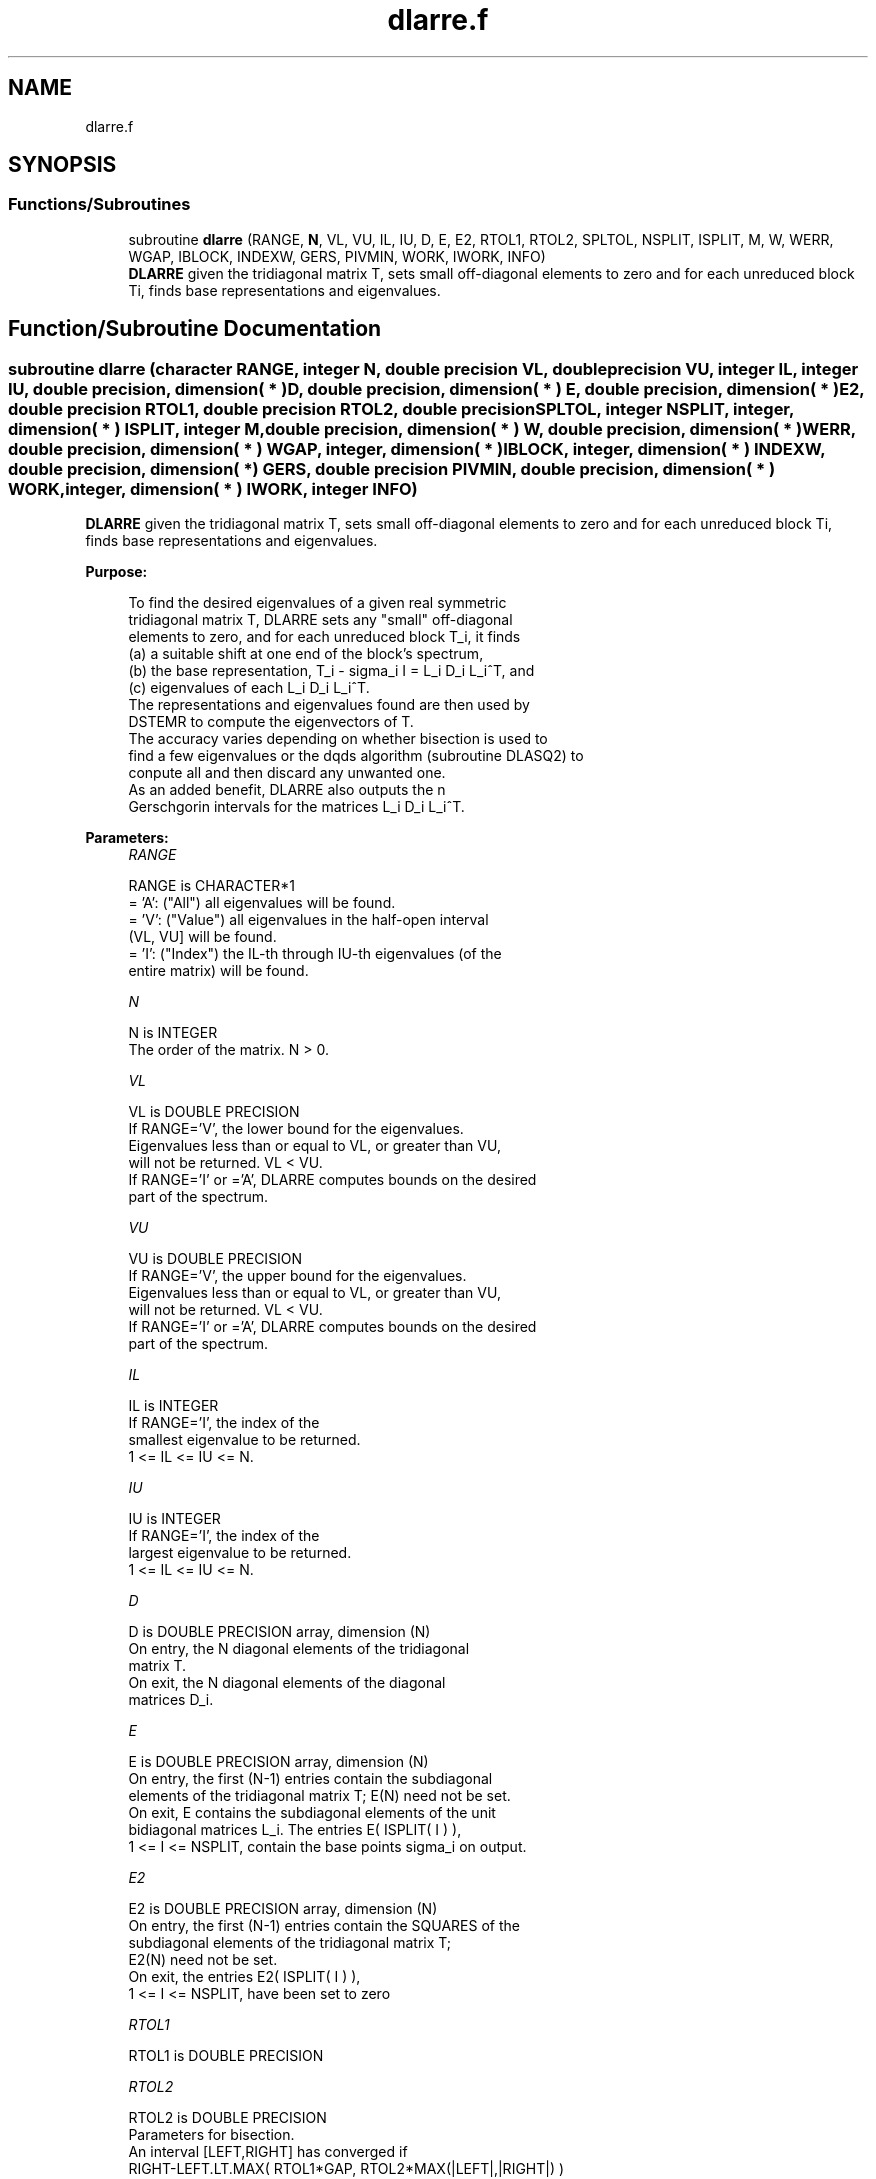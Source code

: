 .TH "dlarre.f" 3 "Tue Nov 14 2017" "Version 3.8.0" "LAPACK" \" -*- nroff -*-
.ad l
.nh
.SH NAME
dlarre.f
.SH SYNOPSIS
.br
.PP
.SS "Functions/Subroutines"

.in +1c
.ti -1c
.RI "subroutine \fBdlarre\fP (RANGE, \fBN\fP, VL, VU, IL, IU, D, E, E2, RTOL1, RTOL2, SPLTOL, NSPLIT, ISPLIT, M, W, WERR, WGAP, IBLOCK, INDEXW, GERS, PIVMIN, WORK, IWORK, INFO)"
.br
.RI "\fBDLARRE\fP given the tridiagonal matrix T, sets small off-diagonal elements to zero and for each unreduced block Ti, finds base representations and eigenvalues\&. "
.in -1c
.SH "Function/Subroutine Documentation"
.PP 
.SS "subroutine dlarre (character RANGE, integer N, double precision VL, double precision VU, integer IL, integer IU, double precision, dimension( * ) D, double precision, dimension( * ) E, double precision, dimension( * ) E2, double precision RTOL1, double precision RTOL2, double precision SPLTOL, integer NSPLIT, integer, dimension( * ) ISPLIT, integer M, double precision, dimension( * ) W, double precision, dimension( * ) WERR, double precision, dimension( * ) WGAP, integer, dimension( * ) IBLOCK, integer, dimension( * ) INDEXW, double precision, dimension( * ) GERS, double precision PIVMIN, double precision, dimension( * ) WORK, integer, dimension( * ) IWORK, integer INFO)"

.PP
\fBDLARRE\fP given the tridiagonal matrix T, sets small off-diagonal elements to zero and for each unreduced block Ti, finds base representations and eigenvalues\&.  
.PP
\fBPurpose: \fP
.RS 4

.PP
.nf
 To find the desired eigenvalues of a given real symmetric
 tridiagonal matrix T, DLARRE sets any "small" off-diagonal
 elements to zero, and for each unreduced block T_i, it finds
 (a) a suitable shift at one end of the block's spectrum,
 (b) the base representation, T_i - sigma_i I = L_i D_i L_i^T, and
 (c) eigenvalues of each L_i D_i L_i^T.
 The representations and eigenvalues found are then used by
 DSTEMR to compute the eigenvectors of T.
 The accuracy varies depending on whether bisection is used to
 find a few eigenvalues or the dqds algorithm (subroutine DLASQ2) to
 conpute all and then discard any unwanted one.
 As an added benefit, DLARRE also outputs the n
 Gerschgorin intervals for the matrices L_i D_i L_i^T.
.fi
.PP
 
.RE
.PP
\fBParameters:\fP
.RS 4
\fIRANGE\fP 
.PP
.nf
          RANGE is CHARACTER*1
          = 'A': ("All")   all eigenvalues will be found.
          = 'V': ("Value") all eigenvalues in the half-open interval
                           (VL, VU] will be found.
          = 'I': ("Index") the IL-th through IU-th eigenvalues (of the
                           entire matrix) will be found.
.fi
.PP
.br
\fIN\fP 
.PP
.nf
          N is INTEGER
          The order of the matrix. N > 0.
.fi
.PP
.br
\fIVL\fP 
.PP
.nf
          VL is DOUBLE PRECISION
          If RANGE='V', the lower bound for the eigenvalues.
          Eigenvalues less than or equal to VL, or greater than VU,
          will not be returned.  VL < VU.
          If RANGE='I' or ='A', DLARRE computes bounds on the desired
          part of the spectrum.
.fi
.PP
.br
\fIVU\fP 
.PP
.nf
          VU is DOUBLE PRECISION
          If RANGE='V', the upper bound for the eigenvalues.
          Eigenvalues less than or equal to VL, or greater than VU,
          will not be returned.  VL < VU.
          If RANGE='I' or ='A', DLARRE computes bounds on the desired
          part of the spectrum.
.fi
.PP
.br
\fIIL\fP 
.PP
.nf
          IL is INTEGER
          If RANGE='I', the index of the
          smallest eigenvalue to be returned.
          1 <= IL <= IU <= N.
.fi
.PP
.br
\fIIU\fP 
.PP
.nf
          IU is INTEGER
          If RANGE='I', the index of the
          largest eigenvalue to be returned.
          1 <= IL <= IU <= N.
.fi
.PP
.br
\fID\fP 
.PP
.nf
          D is DOUBLE PRECISION array, dimension (N)
          On entry, the N diagonal elements of the tridiagonal
          matrix T.
          On exit, the N diagonal elements of the diagonal
          matrices D_i.
.fi
.PP
.br
\fIE\fP 
.PP
.nf
          E is DOUBLE PRECISION array, dimension (N)
          On entry, the first (N-1) entries contain the subdiagonal
          elements of the tridiagonal matrix T; E(N) need not be set.
          On exit, E contains the subdiagonal elements of the unit
          bidiagonal matrices L_i. The entries E( ISPLIT( I ) ),
          1 <= I <= NSPLIT, contain the base points sigma_i on output.
.fi
.PP
.br
\fIE2\fP 
.PP
.nf
          E2 is DOUBLE PRECISION array, dimension (N)
          On entry, the first (N-1) entries contain the SQUARES of the
          subdiagonal elements of the tridiagonal matrix T;
          E2(N) need not be set.
          On exit, the entries E2( ISPLIT( I ) ),
          1 <= I <= NSPLIT, have been set to zero
.fi
.PP
.br
\fIRTOL1\fP 
.PP
.nf
          RTOL1 is DOUBLE PRECISION
.fi
.PP
.br
\fIRTOL2\fP 
.PP
.nf
          RTOL2 is DOUBLE PRECISION
           Parameters for bisection.
           An interval [LEFT,RIGHT] has converged if
           RIGHT-LEFT.LT.MAX( RTOL1*GAP, RTOL2*MAX(|LEFT|,|RIGHT|) )
.fi
.PP
.br
\fISPLTOL\fP 
.PP
.nf
          SPLTOL is DOUBLE PRECISION
          The threshold for splitting.
.fi
.PP
.br
\fINSPLIT\fP 
.PP
.nf
          NSPLIT is INTEGER
          The number of blocks T splits into. 1 <= NSPLIT <= N.
.fi
.PP
.br
\fIISPLIT\fP 
.PP
.nf
          ISPLIT is INTEGER array, dimension (N)
          The splitting points, at which T breaks up into blocks.
          The first block consists of rows/columns 1 to ISPLIT(1),
          the second of rows/columns ISPLIT(1)+1 through ISPLIT(2),
          etc., and the NSPLIT-th consists of rows/columns
          ISPLIT(NSPLIT-1)+1 through ISPLIT(NSPLIT)=N.
.fi
.PP
.br
\fIM\fP 
.PP
.nf
          M is INTEGER
          The total number of eigenvalues (of all L_i D_i L_i^T)
          found.
.fi
.PP
.br
\fIW\fP 
.PP
.nf
          W is DOUBLE PRECISION array, dimension (N)
          The first M elements contain the eigenvalues. The
          eigenvalues of each of the blocks, L_i D_i L_i^T, are
          sorted in ascending order ( DLARRE may use the
          remaining N-M elements as workspace).
.fi
.PP
.br
\fIWERR\fP 
.PP
.nf
          WERR is DOUBLE PRECISION array, dimension (N)
          The error bound on the corresponding eigenvalue in W.
.fi
.PP
.br
\fIWGAP\fP 
.PP
.nf
          WGAP is DOUBLE PRECISION array, dimension (N)
          The separation from the right neighbor eigenvalue in W.
          The gap is only with respect to the eigenvalues of the same block
          as each block has its own representation tree.
          Exception: at the right end of a block we store the left gap
.fi
.PP
.br
\fIIBLOCK\fP 
.PP
.nf
          IBLOCK is INTEGER array, dimension (N)
          The indices of the blocks (submatrices) associated with the
          corresponding eigenvalues in W; IBLOCK(i)=1 if eigenvalue
          W(i) belongs to the first block from the top, =2 if W(i)
          belongs to the second block, etc.
.fi
.PP
.br
\fIINDEXW\fP 
.PP
.nf
          INDEXW is INTEGER array, dimension (N)
          The indices of the eigenvalues within each block (submatrix);
          for example, INDEXW(i)= 10 and IBLOCK(i)=2 imply that the
          i-th eigenvalue W(i) is the 10-th eigenvalue in block 2
.fi
.PP
.br
\fIGERS\fP 
.PP
.nf
          GERS is DOUBLE PRECISION array, dimension (2*N)
          The N Gerschgorin intervals (the i-th Gerschgorin interval
          is (GERS(2*i-1), GERS(2*i)).
.fi
.PP
.br
\fIPIVMIN\fP 
.PP
.nf
          PIVMIN is DOUBLE PRECISION
          The minimum pivot in the Sturm sequence for T.
.fi
.PP
.br
\fIWORK\fP 
.PP
.nf
          WORK is DOUBLE PRECISION array, dimension (6*N)
          Workspace.
.fi
.PP
.br
\fIIWORK\fP 
.PP
.nf
          IWORK is INTEGER array, dimension (5*N)
          Workspace.
.fi
.PP
.br
\fIINFO\fP 
.PP
.nf
          INFO is INTEGER
          = 0:  successful exit
          > 0:  A problem occurred in DLARRE.
          < 0:  One of the called subroutines signaled an internal problem.
                Needs inspection of the corresponding parameter IINFO
                for further information.

          =-1:  Problem in DLARRD.
          = 2:  No base representation could be found in MAXTRY iterations.
                Increasing MAXTRY and recompilation might be a remedy.
          =-3:  Problem in DLARRB when computing the refined root
                representation for DLASQ2.
          =-4:  Problem in DLARRB when preforming bisection on the
                desired part of the spectrum.
          =-5:  Problem in DLASQ2.
          =-6:  Problem in DLASQ2.
.fi
.PP
 
.RE
.PP
\fBAuthor:\fP
.RS 4
Univ\&. of Tennessee 
.PP
Univ\&. of California Berkeley 
.PP
Univ\&. of Colorado Denver 
.PP
NAG Ltd\&. 
.RE
.PP
\fBDate:\fP
.RS 4
June 2016 
.RE
.PP
\fBFurther Details: \fP
.RS 4

.PP
.nf
  The base representations are required to suffer very little
  element growth and consequently define all their eigenvalues to
  high relative accuracy.
.fi
.PP
 
.RE
.PP
\fBContributors: \fP
.RS 4
Beresford Parlett, University of California, Berkeley, USA 
.br
 Jim Demmel, University of California, Berkeley, USA 
.br
 Inderjit Dhillon, University of Texas, Austin, USA 
.br
 Osni Marques, LBNL/NERSC, USA 
.br
 Christof Voemel, University of California, Berkeley, USA 
.br
.RE
.PP

.PP
Definition at line 307 of file dlarre\&.f\&.
.SH "Author"
.PP 
Generated automatically by Doxygen for LAPACK from the source code\&.
